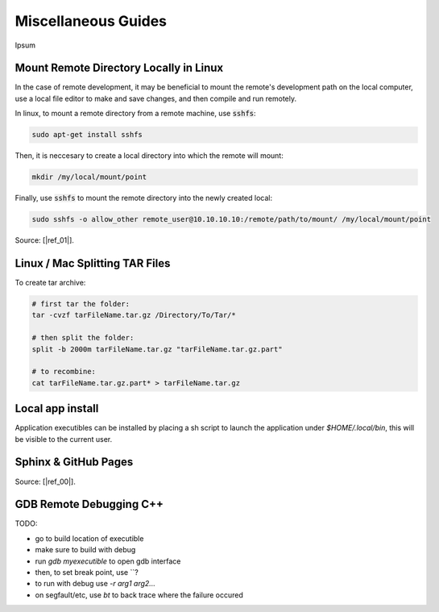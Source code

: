 .. Comment

Miscellaneous Guides
====================

Ipsum

Mount Remote Directory Locally in Linux
---------------------------------------

In the case of remote development, it may be beneficial to mount the remote's development
path on the local computer, use a local file editor to make and save changes, and then
compile and run remotely.

In linux, to mount a remote directory from a remote machine, use :code:`sshfs`:

.. code-block:: bash

	sudo apt-get install sshfs

Then, it is neccesary to create a local directory into which the remote will mount:

.. code-block:: bash

	mkdir /my/local/mount/point

Finally, use :code:`sshfs` to mount the remote directory into the newly created local:

.. code-block:: bash

	sudo sshfs -o allow_other remote_user@10.10.10.10:/remote/path/to/mount/ /my/local/mount/point


Source: [|ref_01|].

Linux / Mac Splitting TAR Files
-------------------------------

To create tar archive:

.. code-block:: bash

	# first tar the folder:
	tar -cvzf tarFileName.tar.gz /Directory/To/Tar/*

	# then split the folder:
	split -b 2000m tarFileName.tar.gz "tarFileName.tar.gz.part"

	# to recombine:
	cat tarFileName.tar.gz.part* > tarFileName.tar.gz

Local app install
---------------------
Application executibles can be installed by placing a sh script to launch the application
under `$HOME/.local/bin`, this will be visible to the current user.

Sphinx & GitHub Pages
---------------------

Source: [|ref_00|].

GDB Remote Debugging C++
------------------------

TODO:

- go to build location of executible
- make sure to build with debug
- run `gdb myexecutible` to open gdb interface
- then, to set break point, use ``?
- to run with debug use `-r arg1 arg2...`
- on segfault/etc, use `bt` to back trace where the failure occured



.. |ref_00| raw:: html

   <a href="https://daler.github.io/sphinxdoc-test/includeme.html" target="_blank">ref</a>

.. |ref_01| raw:: html

   <a href="https://www.tecmint.com/sshfs-mount-remote-linux-filesystem-directory-using-ssh/" target="_blank">ref</a>
